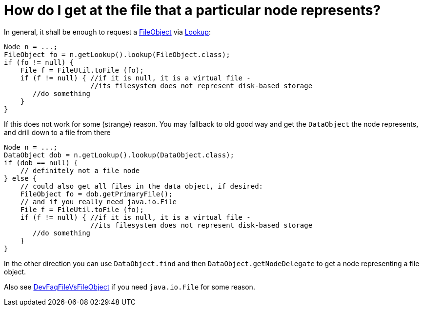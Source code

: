 // 
//     Licensed to the Apache Software Foundation (ASF) under one
//     or more contributor license agreements.  See the NOTICE file
//     distributed with this work for additional information
//     regarding copyright ownership.  The ASF licenses this file
//     to you under the Apache License, Version 2.0 (the
//     "License"); you may not use this file except in compliance
//     with the License.  You may obtain a copy of the License at
// 
//       http://www.apache.org/licenses/LICENSE-2.0
// 
//     Unless required by applicable law or agreed to in writing,
//     software distributed under the License is distributed on an
//     "AS IS" BASIS, WITHOUT WARRANTIES OR CONDITIONS OF ANY
//     KIND, either express or implied.  See the License for the
//     specific language governing permissions and limitations
//     under the License.
//

= How do I get at the file that a particular node represents?
:page-layout: wikidev
:page-tags: wiki, devfaq, needsreview
:jbake-status: published
:keywords: Apache NetBeans wiki DevFaqFilesFromNodes
:description: Apache NetBeans wiki DevFaqFilesFromNodes
:toc: left
:toc-title:
:syntax: true
:page-wikidevsection: _nodes_and_explorer
:page-position: 13

In general, it shall be enough to request a xref:./FileObject.adoc[FileObject] via xref:./Lookup.adoc[Lookup]:

[source,java]
----

Node n = ...;
FileObject fo = n.getLookup().lookup(FileObject.class);
if (fo != null) {
    File f = FileUtil.toFile (fo);
    if (f != null) { //if it is null, it is a virtual file -
                     //its filesystem does not represent disk-based storage
       //do something
    }
}

----

If this does not work for some (strange) reason. You may fallback to old good way and get the `DataObject` the node represents, and drill down to a file from there

[source,java]
----

Node n = ...;
DataObject dob = n.getLookup().lookup(DataObject.class);
if (dob == null) {
    // definitely not a file node
} else {
    // could also get all files in the data object, if desired:
    FileObject fo = dob.getPrimaryFile();
    // and if you really need java.io.File
    File f = FileUtil.toFile (fo);
    if (f != null) { //if it is null, it is a virtual file -
                     //its filesystem does not represent disk-based storage
       //do something
    }
}

----

In the other direction you can use `DataObject.find` and then `DataObject.getNodeDelegate`
to get a node representing a file object.

Also see xref:./DevFaqFileVsFileObject.adoc[DevFaqFileVsFileObject] if you need `java.io.File` for some reason.
////
== Apache Migration Information

The content in this page was kindly donated by Oracle Corp. to the
Apache Software Foundation.

This page was exported from link:http://wiki.netbeans.org/DevFaqFilesFromNodes[http://wiki.netbeans.org/DevFaqFilesFromNodes] , 
that was last modified by NetBeans user Jtulach 
on 2010-07-24T18:53:56Z.


*NOTE:* This document was automatically converted to the AsciiDoc format on 2018-02-07, and needs to be reviewed.
////